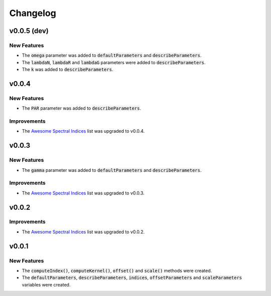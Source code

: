 Changelog
============

v0.0.5 (dev)
------------

New Features
~~~~~~~~~~~~

- The :code:`omega` parameter was added to :code:`defaultParameters` and :code:`describeParameters`.
- The :code:`lambdaN`, :code:`lambdaR` and :code:`lambdaG` parameters were added to :code:`describeParameters`.
- The :code:`k` was added to :code:`describeParameters`.

v0.0.4
------

New Features
~~~~~~~~~~~~

- The :code:`PAR` parameter was added to :code:`describeParameters`.

Improvements
~~~~~~~~~~~~

- The `Awesome Spectral Indices <https://github.com/davemlz/awesome-spectral-indices>`_ list was upgraded to v0.0.4.

v0.0.3
------

New Features
~~~~~~~~~~~~

- The :code:`gamma` parameter was added to :code:`defaultParameters` and :code:`describeParameters`.

Improvements
~~~~~~~~~~~~

- The `Awesome Spectral Indices <https://github.com/davemlz/awesome-spectral-indices>`_ list was upgraded to v0.0.3.

v0.0.2
------

Improvements
~~~~~~~~~~~~

- The `Awesome Spectral Indices <https://github.com/davemlz/awesome-spectral-indices>`_ list was upgraded to v0.0.2.

v0.0.1
------

New Features
~~~~~~~~~~~~

- The :code:`computeIndex()`, :code:`computeKernel()`, :code:`offset()` and :code:`scale()` methods were created.
- The :code:`defaultParameters`, :code:`describeParameters`, :code:`indices`, :code:`offsetParameters` and :code:`scaleParameters` variables were created.